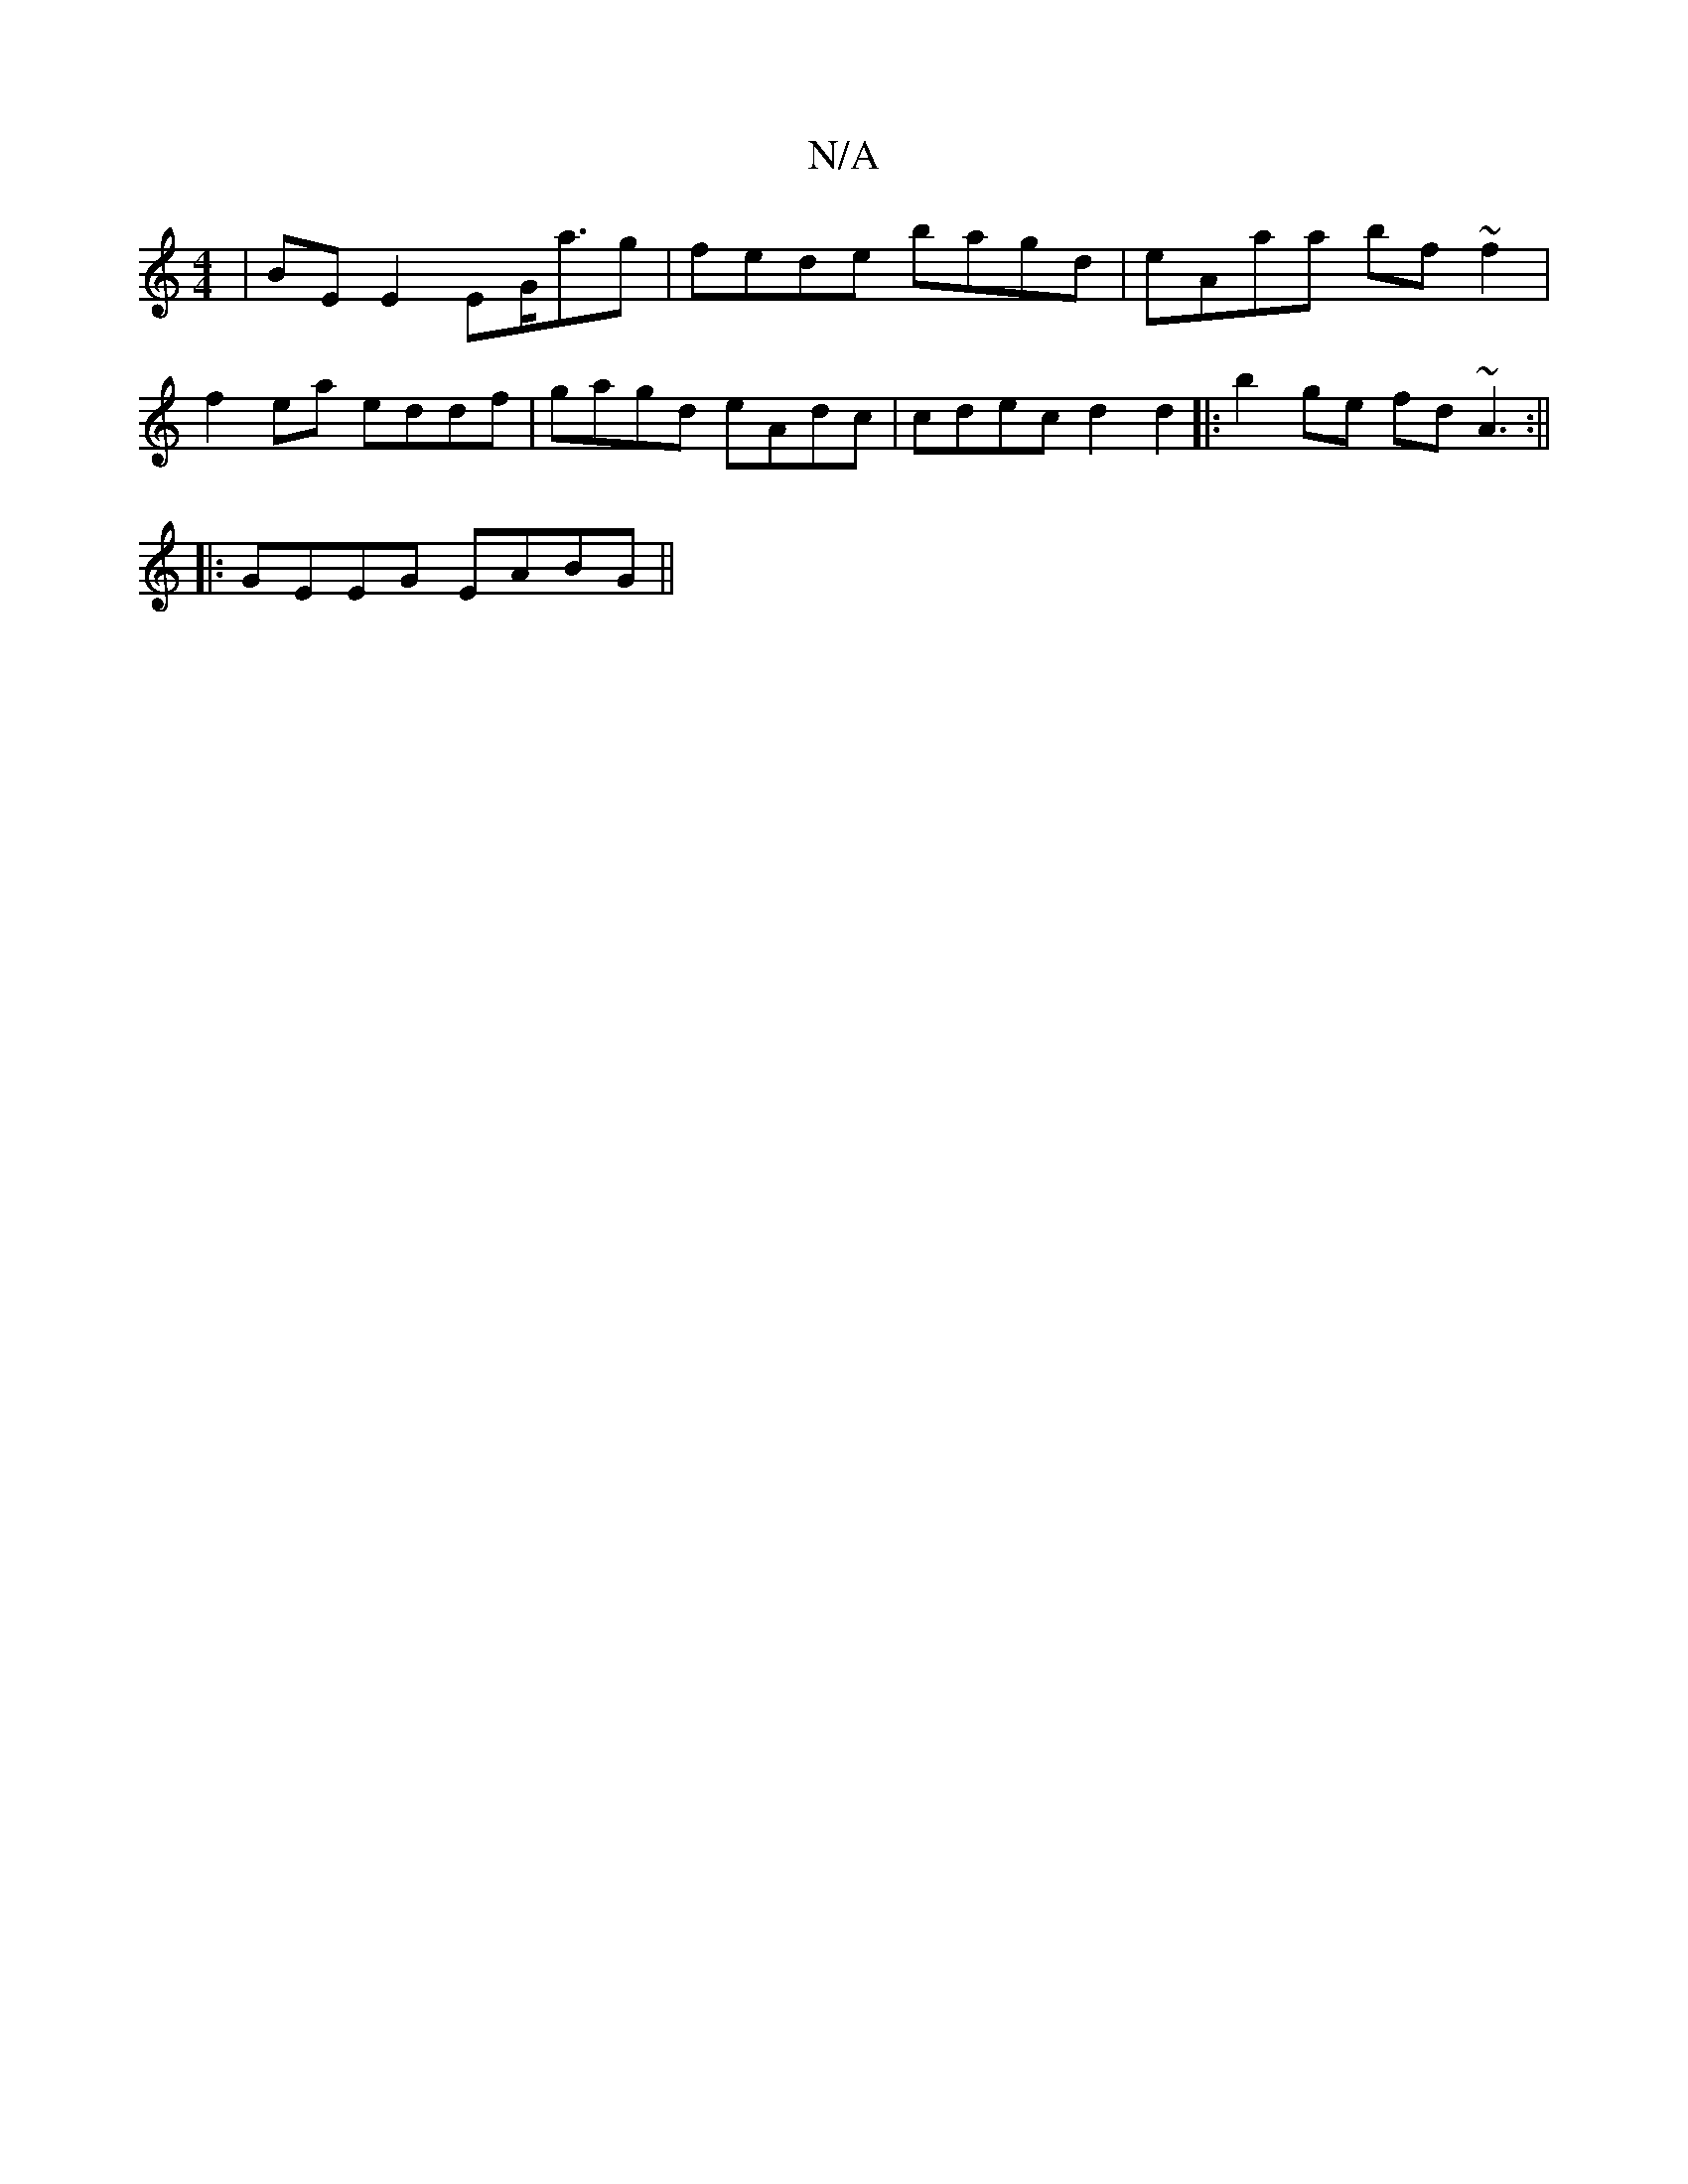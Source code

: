 X:1
T:N/A
M:4/4
R:N/A
K:Cmajor
|BE E2 EG<ag | fede bagd | eAaa bf ~f2|
f2ea eddf|gagd eAdc|cdec d2d2|:b2ge fd ~A3:|| 
|:GEEG EABG||

c2de fde^a|gage =[1GFD2C|DEG zDG|Bdd2 A2|a2 fe|d/B/A/A/|eB d2:|

g3 d c'2|ba ag f2|e2gf- ea ge|fe 